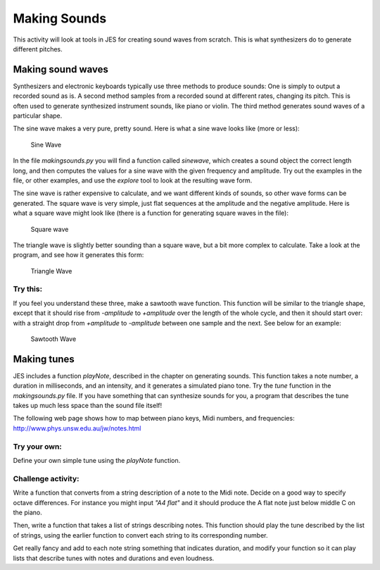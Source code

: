 Making Sounds
=============

This activity will look at tools in JES for creating
sound waves from scratch. This is what synthesizers do to generate
different pitches.

Making sound waves
------------------

Synthesizers and electronic keyboards typically use three methods
to produce sounds: One is simply to output a recorded sound as is.
A second method samples from a recorded sound at different rates,
changing its pitch. This is often used to generate synthesized
instrument sounds, like piano or violin. The third method generates
sound waves of a particular shape.

The sine wave makes a very pure, pretty sound. Here is what a sine
wave looks like (more or less):

    .. figure:: Images/sinewave.jpg
       :align: center
       :alt: image

       Sine Wave


In the file `makingsounds.py` you will find a function called
`sinewave`, which creates a sound object the correct length long,
and then computes the values for a sine wave with the given
frequency and amplitude. Try out the examples in the file, or other
examples, and use the `explore` tool to look at the resulting wave
form.

The sine wave is rather expensive to calculate, and we want
different kinds of sounds, so other wave forms can be generated.
The square wave is very simple, just flat sequences at the
amplitude and the negative amplitude. Here is what a square wave
might look like (there is a function for generating square waves in
the file):

    .. figure:: Images/squarewave.jpg
       :align: center
       :alt: image

       Square wave


The triangle wave is slightly better sounding than a square wave,
but a bit more complex to calculate. Take a look at the program,
and see how it generates this form:

    .. figure:: Images/trianglewave.jpg
       :align: center
       :alt: image

       Triangle Wave


Try this:
^^^^^^^^^

If you feel you understand these three, make a sawtooth wave
function. This function will be similar to the triangle shape,
except that it should rise from `-amplitude` to `+amplitude` over
the length of the whole cycle, and then it should start over: with
a straight drop from `+amplitude` to `-amplitude` between one
sample and the next. See below for an example:

    .. figure:: Images/sawtoothwave.jpg
       :align: center
       :alt: image

       Sawtooth Wave


Making tunes
------------

JES includes a function `playNote`, described in the chapter on
generating sounds. This function takes a note number, a duration in
milliseconds, and an intensity, and it generates a simulated piano
tone. Try the `tune` function in the `makingsounds.py` file. If you
have something that can synthesize sounds for you, a program that
describes the tune takes up much less space than the sound file
itself!

The following web page shows how to map between piano keys, Midi
numbers, and frequencies:
http://www.phys.unsw.edu.au/jw/notes.html

Try your own:
^^^^^^^^^^^^^

Define your own simple tune using the `playNote` function.

Challenge activity:
^^^^^^^^^^^^^^^^^^^

Write a function that converts from a string description of a note
to the Midi note. Decide on a good way to specify octave
differences. For instance you might input `"A4 flat"` and it should
produce the A flat note just below middle C on the piano.

Then, write a function that takes a list of strings describing
notes. This function should play the tune described by the list of
strings, using the earlier function to convert each string to its
corresponding number.

Get really fancy and add to each note string something that
indicates duration, and modify your function so it can play lists
that describe tunes with notes and durations and even loudness.


